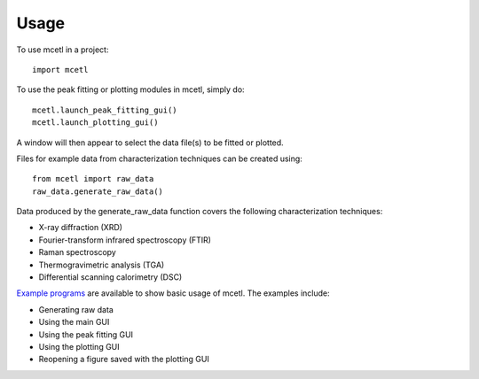 =====
Usage
=====

To use mcetl in a project::

    import mcetl


To use the peak fitting or plotting modules in mcetl, simply do::

    mcetl.launch_peak_fitting_gui()
    mcetl.launch_plotting_gui()


A window will then appear to select the data file(s) to be fitted or plotted.


Files for example data from characterization techniques can be created using::

    from mcetl import raw_data
    raw_data.generate_raw_data()


Data produced by the generate_raw_data function covers the following characterization techniques:

* X-ray diffraction (XRD)
* Fourier-transform infrared spectroscopy (FTIR)
* Raman spectroscopy
* Thermogravimetric analysis (TGA)
* Differential scanning calorimetry (DSC)


`Example programs`_  are available to show basic usage of mcetl. The examples include:

* Generating raw data
* Using the main GUI
* Using the peak fitting GUI
* Using the plotting GUI
* Reopening a figure saved with the plotting GUI


.. _Example programs: https://github.com/derb12/mcetl/tree/master/examples